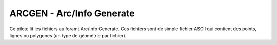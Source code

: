.. _gdal.ogr.formats.arcgen:

===========================
ARCGEN - Arc/Info Generate
===========================

Ce pilote lit les fichiers au foramt Arc/Info Generate. Ces fichiers sont de 
simple fichier ASCII qui contient des points, lignes ou polygones (un type 
de géométrie par fichier).

.. seealso::
   `Description du format ARc/Info Generate <http://courses.washington.edu/gis250/lessons/data_export/index.html#generate>`_

.. yjacolin at free.fr 2013/01/23 (trunk 23148)

